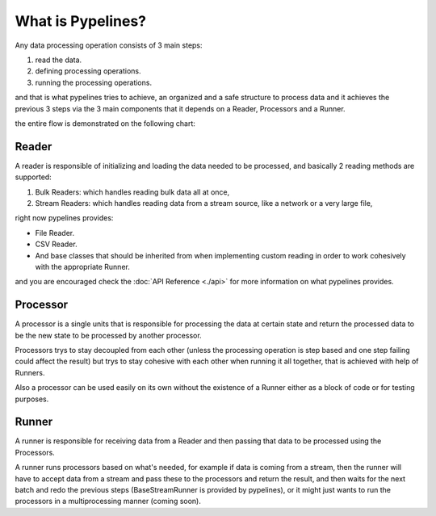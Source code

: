 **************************
What is Pypelines?
**************************

Any data processing operation consists of 3 main steps:

#. read the data.
#. defining processing operations.
#. running the processing operations.

and that is what pypelines tries to achieve, an organized and a safe structure to process data and it achieves the previous 3 steps via the 3 main components that it depends on a Reader, Processors and a Runner.

the entire flow is demonstrated on the following chart:

.. image:: images/flow_chart.png
   :alt: flow chart
   :align: center

######
Reader
######

A reader is responsible of initializing and loading the data needed to be processed, and basically 2 reading methods are supported:

#. Bulk Readers: which handles reading bulk data  all at once,
#. Stream Readers: which handles reading data from a stream source, like a network or a very large file,

right now pypelines provides:

* File Reader.
* CSV Reader.
* And base classes that should be inherited from when implementing custom reading in order to work cohesively with the appropriate Runner.

and you are encouraged check the :doc:`API Reference <./api>` for more information on what pypelines provides.

#########
Processor
#########

A processor is a single units that is responsible for processing the data at certain state and return the processed
data to be the new state to be processed by another processor.

Processors trys to stay decoupled from each other (unless the processing operation is step based and one step failing
could affect the result) but trys to stay cohesive with each other when running it all together, that is achieved with help of Runners.

Also a processor can be used easily on its own without the existence of a Runner either as a block of code or for testing purposes.

######
Runner
######

A runner is responsible for receiving data from a Reader and then passing that data to be processed using the Processors.

A runner runs processors based on what's needed, for example if data is coming from a stream, then the runner will have to
accept data from a stream and pass these to the processors and return the result, and then waits for the next batch and
redo the previous steps (BaseStreamRunner is provided by pypelines),
or it might just wants to run the processors in a multiprocessing manner (coming soon).
